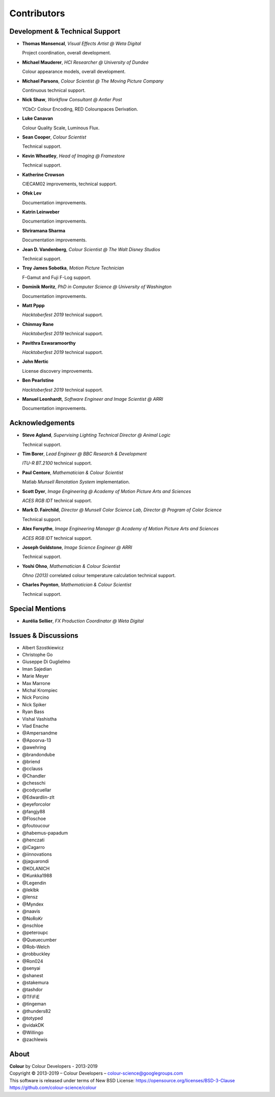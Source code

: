 Contributors
============

Development & Technical Support
-------------------------------

-   **Thomas Mansencal**, *Visual Effects Artist @ Weta Digital*

    Project coordination, overall development.

-   **Michael Mauderer**, *HCI Researcher @ University of Dundee*

    Colour appearance models, overall development.

-   **Michael Parsons**, *Colour Scientist @ The Moving Picture Company*

    Continuous technical support.

-   **Nick Shaw**, *Workflow Consultant @ Antler Post*

    YCbCr Colour Encoding, RED Colourspaces Derivation.

-   **Luke Canavan**

    Colour Quality Scale, Luminous Flux.

-   **Sean Cooper**, *Colour Scientist*

    Technical support.

-   **Kevin Wheatley**, *Head of Imaging @ Framestore*

    Technical support.

-   **Katherine Crowson**

    CIECAM02 improvements, technical support.

-   **Ofek Lev**

    Documentation improvements.

-   **Katrin Leinweber**

    Documentation improvements.

-   **Shriramana Sharma**

    Documentation improvements.

-   **Jean D. Vandenberg**, *Colour Scientist @ The Walt Disney Studios*

    Technical support.

-   **Troy James Sobotka**, *Motion Picture Technician*

    F-Gamut and Fuji F-Log support.

-   **Dominik Moritz**, *PhD in Computer Science @ University of Washington*

    Documentation improvements.

-   **Matt Pppp**

    *Hacktoberfest 2019* technical support.

-   **Chinmay Rane**

    *Hacktoberfest 2019* technical support.

-   **Pavithra Eswaramoorthy**

    *Hacktoberfest 2019* technical support.

-   **John Mertic**

    License discovery improvements.

-   **Ben Pearlstine**

    *Hacktoberfest 2019* technical support.

-   **Manuel Leonhardt**, *Software Engineer and Image Scientist @ ARRI*

    Documentation improvements.

Acknowledgements
----------------
-   **Steve Agland**, *Supervising Lighting Technical Director @ Animal Logic*

    Technical support.

-   **Tim Borer**, *Lead Engineer @ BBC Research & Development*

    *ITU-R BT.2100* technical support.

-   **Paul Centore**, *Mathematician & Colour Scientist*

    Matlab *Munsell Renotation System* implementation.

-   **Scott Dyer**, *Image Engineering @ Academy of Motion Picture Arts and Sciences*

    *ACES RGB IDT* technical support.

-   **Mark D. Fairchild**, *Director @ Munsell Color Science Lab, Director @ Program of Color Science*

    Technical support.

-   **Alex Forsythe**, *Image Engineering Manager @ Academy of Motion Picture Arts and Sciences*

    *ACES RGB IDT* technical support.

-   **Joseph Goldstone**, *Image Science Engineer @ ARRI*

    Technical support.

-   **Yoshi Ohno**, *Mathematician & Colour Scientist*

    *Ohno (2013)* correlated colour temperature calculation technical support.

-   **Charles Poynton**, *Mathematician & Colour Scientist*

    Technical support.

Special Mentions
----------------

-   **Aurélia Sellier**, *FX Production Coordinator @ Weta Digital*

Issues & Discussions
--------------------

-   Albert Szostkiewicz
-   Christophe Go
-   Giuseppe Di Guglielmo
-   Iman Sajedian
-   Marie Meyer
-   Max Marrone
-   Michal Krompiec
-   Nick Porcino
-   Nick Spiker
-   Ryan Bass
-   Vishal Vashistha
-   Vlad Enache
-   @Ampersandme
-   @Apoorva-13
-   @awehring
-   @brandondube
-   @briend
-   @cclauss
-   @Chandler
-   @chesschi
-   @codycuellar
-   @Edwardlin-zlt
-   @eyeforcolor
-   @fangjy88
-   @Floschoe
-   @foutoucour
-   @habemus-papadum
-   @henczati
-   @iCagarro
-   @iinnovations
-   @jaguarondi
-   @KOLANICH
-   @Kunkka1988
-   @Legendin
-   @leklbk
-   @lensz
-   @Myndex
-   @naavis
-   @NoRoKr
-   @nschloe
-   @peteroupc
-   @Queuecumber
-   @Rob-Welch
-   @robbuckley
-   @Ron024
-   @senyai
-   @shanest
-   @stakemura
-   @tashdor
-   @TFiFiE
-   @tingeman
-   @thunders82
-   @totyped
-   @vidakDK
-   @Willingo
-   @zachlewis

About
-----

| **Colour** by Colour Developers - 2013-2019
| Copyright © 2013-2019 – Colour Developers – `colour-science@googlegroups.com <colour-science@googlegroups.com>`_
| This software is released under terms of New BSD License: https://opensource.org/licenses/BSD-3-Clause
| `https://github.com/colour-science/colour <https://github.com/colour-science/colour>`_
